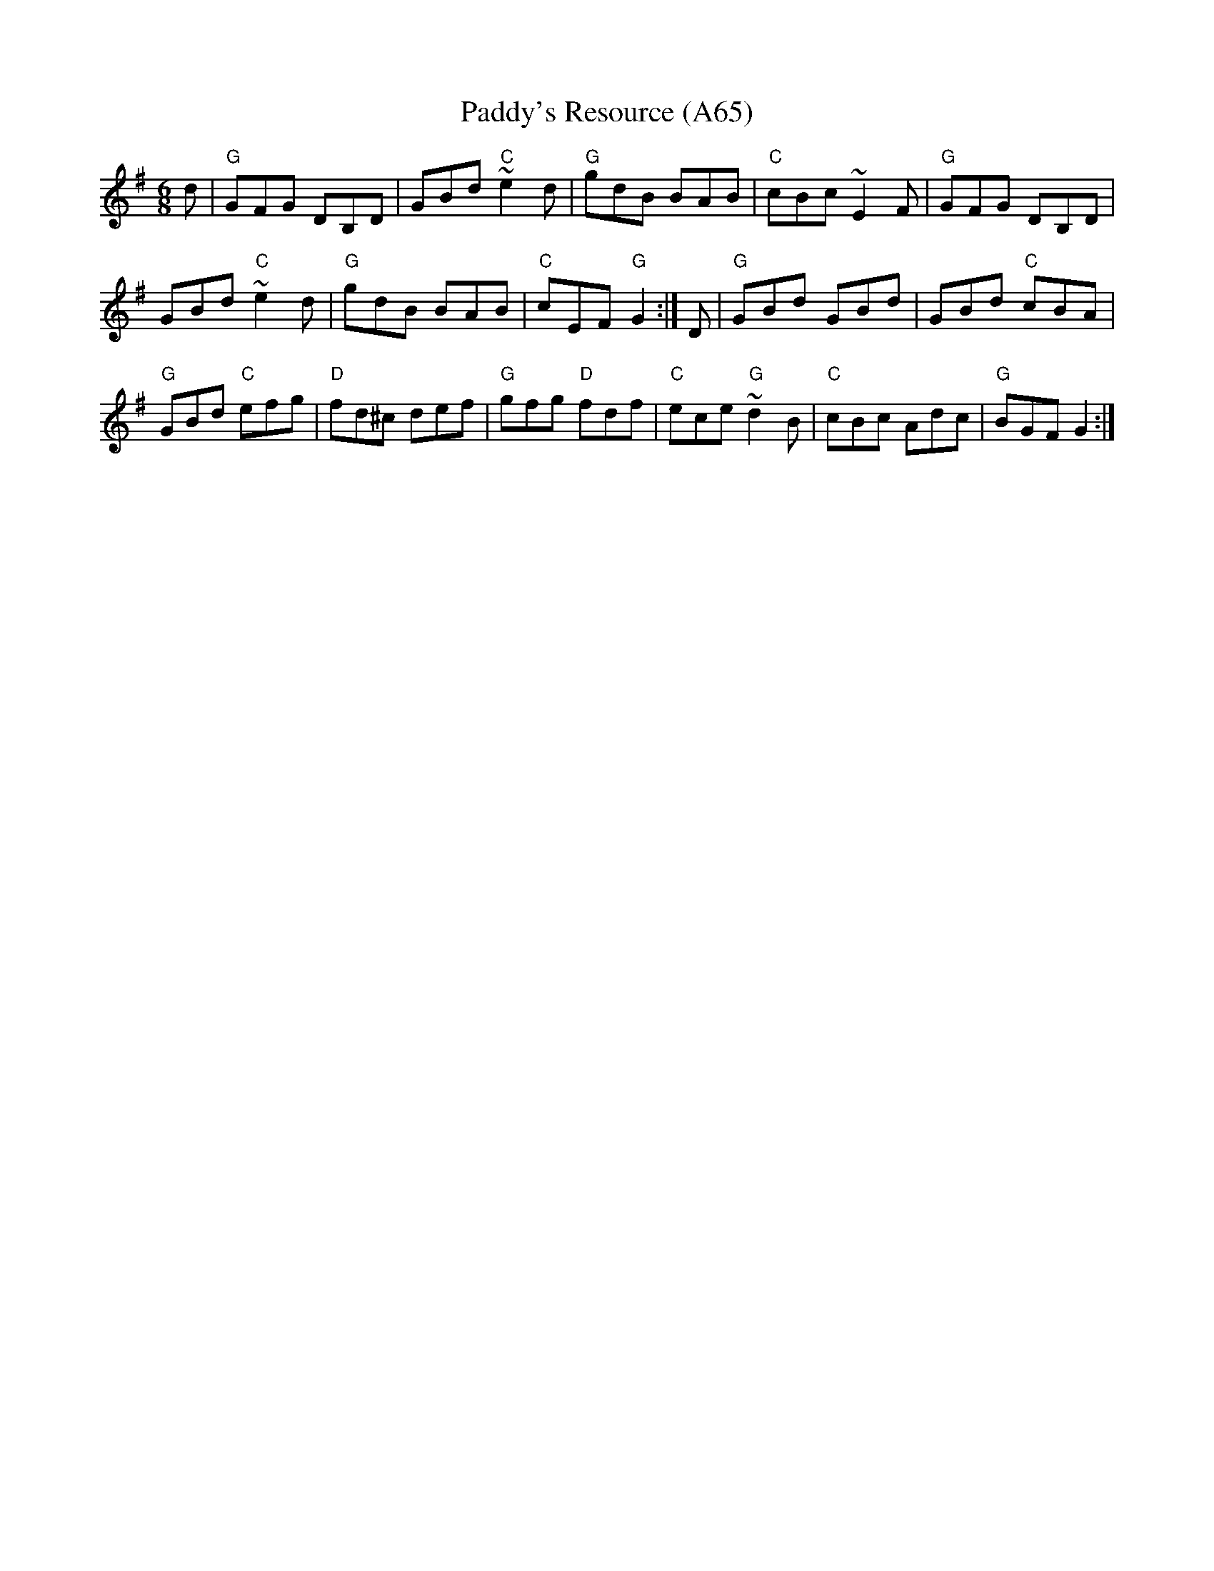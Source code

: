 X: 1149
T:Paddy's Resource (A65)
N: page A65
N: heptatonic
S:Trad, arr. Paddy O'Brien
Z:Set: Paddy's Resource/Pipe on the Hob/Blooming Meadows
R:jig
E:11
I:speed 350
M:6/8
K:G
d|"G"GFG DB,D|GBd "C"~e2d|"G"gdB BAB|\
"C"cBc ~E2F|"G"GFG DB,D|
GBd "C"~e2d|"G"gdB BAB|"C"cEF "G"G2:|\
D|"G"GBd GBd|GBd "C"cBA|
"G"GBd "C"efg|"D"fd^c def|"G"gfg "D"fdf|\
"C"ece "G"~d2B|"C"cBc Adc|"G"BGF G2:|

